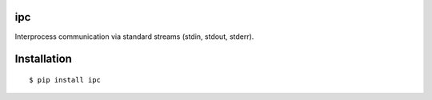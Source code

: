 ipc
---

Interprocess communication via standard streams (stdin, stdout, stderr).

Installation
------------
::

    $ pip install ipc

